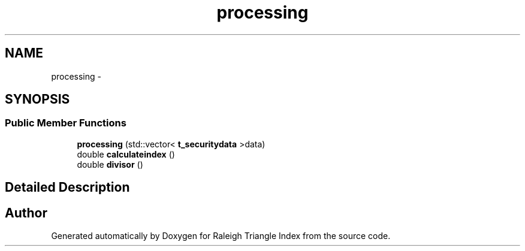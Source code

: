 .TH "processing" 3 "Wed Apr 13 2016" "Version 1.0.0" "Raleigh Triangle Index" \" -*- nroff -*-
.ad l
.nh
.SH NAME
processing \- 
.SH SYNOPSIS
.br
.PP
.SS "Public Member Functions"

.in +1c
.ti -1c
.RI "\fBprocessing\fP (std::vector< \fBt_securitydata\fP >data)"
.br
.ti -1c
.RI "double \fBcalculateindex\fP ()"
.br
.ti -1c
.RI "double \fBdivisor\fP ()"
.br
.in -1c
.SH "Detailed Description"
.PP 


.SH "Author"
.PP 
Generated automatically by Doxygen for Raleigh Triangle Index from the source code\&.
